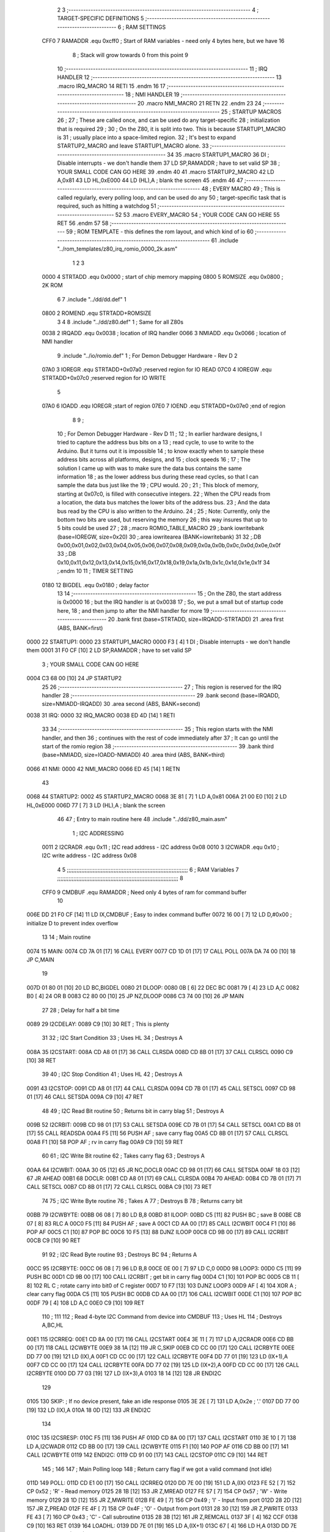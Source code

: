                               2 
                              3 ;--------------------------------------------------------------------------
                              4 ; TARGET-SPECIFIC DEFINITIONS
                              5 ;--------------------------------------------------------------------------
                              6 ; RAM SETTINGS
                     CFF0     7 RAMADDR .equ    0xcff0      ; Start of RAM variables - need only 4 bytes here, but we have 16
                              8                             ; Stack will grow towards 0 from this point
                              9 
                             10 ;--------------------------------------------------------------------------
                             11 ; IRQ HANDLER
                             12 ;--------------------------------------------------------------------------
                             13         .macro  IRQ_MACRO
                             14         RETI
                             15         .endm
                             16 
                             17 ;--------------------------------------------------------------------------
                             18 ; NMI HANDLER
                             19 ;--------------------------------------------------------------------------
                             20         .macro  NMI_MACRO
                             21         RETN
                             22         .endm
                             23 
                             24 ;--------------------------------------------------------------------------
                             25 ; STARTUP MACROS
                             26 ;
                             27 ; These are called once, and can be used do any target-specific
                             28 ; initialization that is required
                             29 ;
                             30 ; On the Z80, it is split into two.  This is because STARTUP1_MACRO is 
                             31 ; usually place into a space-limited region.
                             32 ; It's best to expand STARTUP2_MACRO and leave STARTUP1_MACRO alone.
                             33 ;--------------------------------------------------------------------------
                             34 
                             35         .macro  STARTUP1_MACRO 
                             36         DI                  ; Disable interrupts - we don't handle them
                             37         LD      SP,RAMADDR  ; have to set valid SP
                             38 ;       YOUR SMALL CODE CAN GO HERE
                             39         .endm
                             40 
                             41         .macro  STARTUP2_MACRO 
                             42         LD      A,0x81
                             43         LD      HL,0xE000
                             44         LD      (HL),A      ; blank the screen
                             45         .endm        
                             46 
                             47 ;--------------------------------------------------------------------------
                             48 ; EVERY MACRO
                             49 ; This is called regularly, every polling loop, and can be used do any 
                             50 ; target-specific task that is required, such as hitting a watchdog
                             51 ;--------------------------------------------------------------------------
                             52 
                             53         .macro  EVERY_MACRO  
                             54 ;       YOUR CODE CAN GO HERE
                             55         RET
                             56         .endm        
                             57 
                             58 ;--------------------------------------------------------------------------
                             59 ; ROM TEMPLATE - this defines the rom layout, and which kind of io
                             60 ;--------------------------------------------------------------------------
                             61         .include "../rom_templates/z80_irq_romio_0000_2k.asm"
                              1 
                              2 
                              3           
                     0000     4 STRTADD .equ    0x0000      ; start of chip memory mapping
                     0800     5 ROMSIZE .equ    0x0800      ; 2K ROM
                              6 
                              7         .include "../dd/dd.def"
                              1 
                     0800     2 ROMEND  .equ    STRTADD+ROMSIZE
                              3 
                              4 
                              8         .include "../dd/z80.def"
                              1 ; Same for all Z80s
                     0038     2 IRQADD  .equ    0x0038      ; location of IRQ handler
                     0066     3 NMIADD  .equ    0x0066      ; location of NMI handler
                              9         .include "../io/romio.def"
                              1 ; For Demon Debugger Hardware - Rev D 
                              2 
                     07A0     3 IOREGR   .equ   STRTADD+0x07a0    ;reserved region for IO READ
                     07C0     4 IOREGW   .equ   STRTADD+0x07c0    ;reserved region for IO WRITE
                              5 
                     07A0     6 IOADD    .equ   IOREGR            ;start of region
                     07E0     7 IOEND    .equ   STRTADD+0x07e0    ;end of region
                              8 
                              9 ; 
                             10 ; For Demon Debugger Hardware - Rev D 
                             11 ;
                             12 ; In earlier hardware designs, I tried to capture the address bus bits on a 
                             13 ; read cycle, to use to write to the Arduino.  But it turns out it is impossible
                             14 ; to know exactly when to sample these address bits across all platforms, designs, and 
                             15 ; clock speeds
                             16 ;
                             17 ; The solution I came up with was to make sure the data bus contains the same information
                             18 ; as the lower address bus during these read cycles, so that I can sample the data bus just like the 
                             19 ; CPU would.
                             20 ;
                             21 ; This block of memory, starting at 0x07c0, is filled with consecutive integers.
                             22 ; When the CPU reads from a location, the data bus matches the lower bits of the address bus.  
                             23 ; And the data bus read by the CPU is also written to the Arduino.
                             24 ; 
                             25 ; Note: Currently, only the bottom two bits are used, but reserving the memory
                             26 ; this way insures that up to 5 bits could be used 
                             27 ; 
                             28         ;.macro  ROMIO_TABLE_MACRO
                             29         ;.bank   iowritebank   (base=IOREGW, size=0x20)
                             30         ;.area   iowritearea   (BANK=iowritebank)
                             31 
                             32         ;.DB     0x00,0x01,0x02,0x03,0x04,0x05,0x06,0x07,0x08,0x09,0x0a,0x0b,0x0c,0x0d,0x0e,0x0f
                             33         ;.DB     0x10,0x11,0x12,0x13,0x14,0x15,0x16,0x17,0x18,0x19,0x1a,0x1b,0x1c,0x1d,0x1e,0x1f
                             34         ;.endm
                             10 
                             11 ; TIMER SETTING
                     0180    12 BIGDEL  .equ    0x0180      ; delay factor
                             13 
                             14         ;--------------------------------------------------
                             15         ; On the Z80, the start address is 0x0000
                             16         ; but the IRQ handler is at 0x0038
                             17         ; So, we put a small but of startup code here,
                             18         ; and then jump to after the NMI handler for more
                             19         ;--------------------------------------------------
                             20         .bank   first   (base=STRTADD, size=IRQADD-STRTADD)
                             21         .area   first   (ABS, BANK=first)
   0000                      22 STARTUP1:
   0000                      23         STARTUP1_MACRO
   0000 F3            [ 4]    1         DI                  ; Disable interrupts - we don't handle them
   0001 31 F0 CF      [10]    2         LD      SP,RAMADDR  ; have to set valid SP
                              3 ;       YOUR SMALL CODE CAN GO HERE
   0004 C3 68 00      [10]   24         JP      STARTUP2
                             25 
                             26         ;--------------------------------------------------
                             27         ; This region is reserved for the IRQ handler
                             28         ;--------------------------------------------------
                             29         .bank   second  (base=IRQADD, size=NMIADD-IRQADD)
                             30         .area   second  (ABS, BANK=second)
   0038                      31 IRQ:
   0000                      32         IRQ_MACRO
   0038 ED 4D         [14]    1         RETI
                             33 
                             34         ;--------------------------------------------------
                             35         ; This region starts with the NMI handler, and then
                             36         ; continues with the rest of code immediately after
                             37         ; It can go until the start of the romio region
                             38         ;--------------------------------------------------
                             39         .bank   third  (base=NMIADD, size=IOADD-NMIADD)
                             40         .area   third  (ABS, BANK=third)
   0066                      41 NMI:
   0000                      42         NMI_MACRO
   0066 ED 45         [14]    1         RETN
                             43 
   0068                      44 STARTUP2:
   0002                      45         STARTUP2_MACRO
   0068 3E 81         [ 7]    1         LD      A,0x81
   006A 21 00 E0      [10]    2         LD      HL,0xE000
   006D 77            [ 7]    3         LD      (HL),A      ; blank the screen
                             46 
                             47         ; Entry to main routine here
                             48         .include "../dd/z80_main.asm"
                              1 ; I2C ADDRESSING
                     0011     2 I2CRADR .equ    0x11        ; I2C read address  - I2C address 0x08
                     0010     3 I2CWADR .equ    0x10        ; I2C write address - I2C address 0x08
                              4 
                              5 ;;;;;;;;;;;;;;;;;;;;;;;;;;;;;;;;;;;;;;;;;;;;;;;;;;;;;;;;;;;;;;;;;;;;;;;;;;;
                              6 ; RAM Variables	
                              7 ;;;;;;;;;;;;;;;;;;;;;;;;;;;;;;;;;;;;;;;;;;;;;;;;;;;;;;;;;;;;;;;;;;;;;;;;;;;
                              8 
                     CFF0     9 CMDBUF  .equ    RAMADDR     ; Need only 4 bytes of ram for command buffer
                             10 
   006E DD 21 F0 CF   [14]   11         LD      IX,CMDBUF   ; Easy to index command buffer
   0072 16 00         [ 7]   12         LD      D,#0x00     ; initialize D to prevent index overflow
                             13 
                             14 ; Main routine
   0074                      15 MAIN:
   0074 CD 7A 01      [17]   16         CALL    EVERY
   0077 CD 1D 01      [17]   17         CALL    POLL
   007A DA 74 00      [10]   18         JP      C,MAIN
                             19         
   007D 01 80 01      [10]   20         LD      BC,BIGDEL
   0080                      21 DLOOP:
   0080 0B            [ 6]   22         DEC     BC
   0081 79            [ 4]   23         LD      A,C
   0082 B0            [ 4]   24         OR      B
   0083 C2 80 00      [10]   25         JP      NZ,DLOOP
   0086 C3 74 00      [10]   26         JP      MAIN
                             27 
                             28 ; Delay for half a bit time
   0089                      29 I2CDELAY:
   0089 C9            [10]   30         RET     ; This is plenty
                             31 
                             32 ; I2C Start Condition
                             33 ; Uses HL
                             34 ; Destroys A
   008A                      35 I2CSTART:
   008A CD A8 01      [17]   36         CALL    CLRSDA      
   008D CD 8B 01      [17]   37         CALL    CLRSCL
   0090 C9            [10]   38         RET
                             39 
                             40 ; I2C Stop Condition
                             41 ; Uses HL
                             42 ; Destroys A
   0091                      43 I2CSTOP:
   0091 CD A8 01      [17]   44         CALL    CLRSDA
   0094 CD 7B 01      [17]   45         CALL    SETSCL
   0097 CD 98 01      [17]   46         CALL    SETSDA
   009A C9            [10]   47         RET
                             48 
                             49 ; I2C Read Bit routine
                             50 ; Returns bit in carry blag
                             51 ; Destroys A
   009B                      52 I2CRBIT:
   009B CD 98 01      [17]   53         CALL    SETSDA
   009E CD 7B 01      [17]   54         CALL    SETSCL
   00A1 CD B8 01      [17]   55         CALL    READSDA
   00A4 F5            [11]   56         PUSH    AF          ; save carry flag
   00A5 CD 8B 01      [17]   57         CALL    CLRSCL
   00A8 F1            [10]   58         POP     AF          ; rv in carry flag
   00A9 C9            [10]   59         RET
                             60 
                             61 ; I2C Write Bit routine
                             62 ; Takes carry flag
                             63 ; Destroys A
   00AA                      64 I2CWBIT:
   00AA 30 05         [12]   65         JR      NC,DOCLR
   00AC CD 98 01      [17]   66         CALL    SETSDA
   00AF 18 03         [12]   67         JR      AHEAD
   00B1                      68 DOCLR:
   00B1 CD A8 01      [17]   69         CALL    CLRSDA
   00B4                      70 AHEAD:
   00B4 CD 7B 01      [17]   71         CALL    SETSCL
   00B7 CD 8B 01      [17]   72         CALL    CLRSCL
   00BA C9            [10]   73         RET
                             74 
                             75 ; I2C Write Byte routine
                             76 ; Takes A
                             77 ; Destroys B
                             78 ; Returns carry bit
   00BB                      79 I2CWBYTE:
   00BB 06 08         [ 7]   80         LD      B,8
   00BD                      81 ILOOP:
   00BD C5            [11]   82         PUSH    BC          ; save B
   00BE CB 07         [ 8]   83         RLC     A    
   00C0 F5            [11]   84         PUSH    AF          ; save A
   00C1 CD AA 00      [17]   85         CALL    I2CWBIT
   00C4 F1            [10]   86         POP     AF
   00C5 C1            [10]   87         POP     BC
   00C6 10 F5         [13]   88         DJNZ    ILOOP
   00C8 CD 9B 00      [17]   89         CALL    I2CRBIT
   00CB C9            [10]   90         RET
                             91 
                             92 ; I2C Read Byte routine
                             93 ; Destroys BC
                             94 ; Returns A
   00CC                      95 I2CRBYTE:
   00CC 06 08         [ 7]   96         LD      B,8
   00CE 0E 00         [ 7]   97         LD      C,0
   00D0                      98 LOOP3:
   00D0 C5            [11]   99         PUSH    BC
   00D1 CD 9B 00      [17]  100         CALL    I2CRBIT     ; get bit in carry flag
   00D4 C1            [10]  101         POP     BC
   00D5 CB 11         [ 8]  102         RL      C           ; rotate carry into bit0 of C register
   00D7 10 F7         [13]  103         DJNZ    LOOP3
   00D9 AF            [ 4]  104         XOR     A           ; clear carry flag              
   00DA C5            [11]  105         PUSH    BC
   00DB CD AA 00      [17]  106         CALL    I2CWBIT
   00DE C1            [10]  107         POP     BC
   00DF 79            [ 4]  108         LD      A,C
   00E0 C9            [10]  109         RET
                            110 ;
                            111 
                            112 ; Read 4-byte I2C Command from device into CMDBUF
                            113 ; Uses HL
                            114 ; Destroys A,BC,HL
   00E1                     115 I2CRREQ:
   00E1 CD 8A 00      [17]  116         CALL    I2CSTART
   00E4 3E 11         [ 7]  117         LD      A,I2CRADR
   00E6 CD BB 00      [17]  118         CALL    I2CWBYTE
   00E9 38 1A         [12]  119         JR      C,SKIP
   00EB CD CC 00      [17]  120         CALL    I2CRBYTE
   00EE DD 77 00      [19]  121         LD      (IX),A
   00F1 CD CC 00      [17]  122         CALL    I2CRBYTE
   00F4 DD 77 01      [19]  123         LD      (IX+1),A  
   00F7 CD CC 00      [17]  124         CALL    I2CRBYTE
   00FA DD 77 02      [19]  125         LD      (IX+2),A
   00FD CD CC 00      [17]  126         CALL    I2CRBYTE
   0100 DD 77 03      [19]  127         LD      (IX+3),A
   0103 18 14         [12]  128         JR      ENDI2C
                            129     
   0105                     130 SKIP:                       ; If no device present, fake an idle response
   0105 3E 2E         [ 7]  131         LD      A,0x2e  ; '.'
   0107 DD 77 00      [19]  132         LD      (IX),A
   010A 18 0D         [12]  133         JR      ENDI2C
                            134 
   010C                     135 I2CSRESP:
   010C F5            [11]  136         PUSH    AF
   010D CD 8A 00      [17]  137         CALL    I2CSTART
   0110 3E 10         [ 7]  138         LD      A,I2CWADR
   0112 CD BB 00      [17]  139         CALL    I2CWBYTE
   0115 F1            [10]  140         POP     AF
   0116 CD BB 00      [17]  141         CALL    I2CWBYTE
   0119                     142 ENDI2C:
   0119 CD 91 00      [17]  143         CALL    I2CSTOP
   011C C9            [10]  144         RET
                            145 ;
                            146 
                            147 ; Main Polling loop
                            148 ; Return carry flag if we got a valid command (not idle)
   011D                     149 POLL:
   011D CD E1 00      [17]  150         CALL    I2CRREQ
   0120 DD 7E 00      [19]  151         LD      A,(IX)
   0123 FE 52         [ 7]  152         CP      0x52    ; 'R' - Read memory
   0125 28 1B         [12]  153         JR      Z,MREAD
   0127 FE 57         [ 7]  154         CP      0x57    ; 'W' - Write memory
   0129 28 1D         [12]  155         JR      Z,MWRITE
   012B FE 49         [ 7]  156         CP      0x49    ; 'I' - Input from port
   012D 28 2D         [12]  157         JR      Z,PREAD
   012F FE 4F         [ 7]  158         CP      0x4F    ; 'O' - Output from port
   0131 28 30         [12]  159         JR      Z,PWRITE
   0133 FE 43         [ 7]  160         CP      0x43    ; 'C' - Call subroutine
   0135 28 3B         [12]  161         JR      Z,REMCALL
   0137 3F            [ 4]  162         CCF
   0138 C9            [10]  163         RET
   0139                     164 LOADHL:
   0139 DD 7E 01      [19]  165         LD      A,(IX+1)
   013C 67            [ 4]  166         LD      H,A
   013D DD 7E 02      [19]  167         LD      A,(IX+2)
   0140 6F            [ 4]  168         LD      L,A
   0141 C9            [10]  169         RET    
   0142                     170 MREAD:
   0142 CD 53 01      [17]  171         CALL    LOADBC
   0145 0A            [ 7]  172         LD      A,(BC)
   0146 18 25         [12]  173         JR      SRESP
   0148                     174 MWRITE:
   0148 CD 53 01      [17]  175         CALL    LOADBC
   014B DD 7E 03      [19]  176         LD      A,(IX+3)
   014E 02            [ 7]  177         LD      (BC),A
   014F 3E 57         [ 7]  178         LD      A,0x57  ;'W'
   0151 18 1A         [12]  179         JR      SRESP
   0153                     180 LOADBC:
   0153 DD 7E 01      [19]  181         LD      A,(IX+1)
   0156 47            [ 4]  182         LD      B,A
   0157 DD 7E 02      [19]  183         LD      A,(IX+2)
   015A 4F            [ 4]  184         LD      C,A
   015B C9            [10]  185         RET
   015C                     186 PREAD:
   015C CD 53 01      [17]  187         CALL    LOADBC
   015F ED 78         [12]  188         IN      A,(C)
   0161 18 0A         [12]  189         JR      SRESP
   0163                     190 PWRITE:
   0163 CD 53 01      [17]  191         CALL    LOADBC
   0166 DD 7E 03      [19]  192         LD      A,(IX+3)
   0169 ED 79         [12]  193         OUT     (C),A
   016B 3E 4F         [ 7]  194         LD      A,0x4F  ;'O'
   016D                     195 SRESP:
   016D CD 0C 01      [17]  196         CALL    I2CSRESP
   0170                     197 RHERE:
   0170 37            [ 4]  198         SCF
   0171 C9            [10]  199         RET
   0172                     200 REMCALL:
   0172 21 00 00      [10]  201         LD      HL,STARTUP1
   0175 E5            [11]  202         PUSH    HL
   0176 CD 39 01      [17]  203         CALL    LOADHL
   0179 E9            [ 4]  204         JP      (HL)
                            205 
                             49 
   017A                      50 EVERY:
   0114                      51         EVERY_MACRO
                              1 ;       YOUR CODE CAN GO HERE
   017A C9            [10]    2         RET
                             52 
                             53         ; Routines for romio here
                             54         .include "../io/z80_romio.asm"
                              1 
                              2 ; For Demon Debugger Hardware - Rev D 
                              3 
                              4 ; Set the SCL pin high
                              5 ; D is the global output buffer
                              6 ; Destroys A
   017B                       7 SETSCL:
   017B 7A            [ 4]    8         LD      A,D
   017C F6 01         [ 7]    9         OR      0x01
   017E 57            [ 4]   10         LD      D,A
   017F E5            [11]   11         PUSH    HL
   0180 26 07         [ 7]   12         LD      H,#>IOREGW
   0182 C6 C0         [ 7]   13         ADD     A,#<IOREGW 
   0184 6F            [ 4]   14         LD      L,A
   0185 7E            [ 7]   15         LD      A,(HL)
   0186 E1            [10]   16         POP     HL
   0187 CD 89 00      [17]   17         CALL    I2CDELAY
   018A C9            [10]   18         RET
                             19     
                             20 ; Set the SCL pin low
                             21 ; D is the global output buffer
                             22 ; Destroys A
   018B                      23 CLRSCL:
   018B 7A            [ 4]   24         LD      A,D
   018C E6 1E         [ 7]   25         AND     0x1E
   018E 57            [ 4]   26         LD      D,A
   018F E5            [11]   27         PUSH    HL
   0190 26 07         [ 7]   28         LD      H,#>IOREGW
   0192 C6 C0         [ 7]   29         ADD     A,#<IOREGW 
   0194 6F            [ 4]   30         LD      L,A
   0195 7E            [ 7]   31         LD      A,(HL)
   0196 E1            [10]   32         POP     HL
   0197 C9            [10]   33         RET
                             34 
                             35 ; Set the DOUT pin low
                             36 ; D is the global output buffer
                             37 ; Destroys A 
   0198                      38 SETSDA:
   0198 7A            [ 4]   39         LD      A,D
   0199 E6 1D         [ 7]   40         AND     0x1D
   019B 57            [ 4]   41         LD      D,A
   019C E5            [11]   42         PUSH    HL
   019D 26 07         [ 7]   43         LD      H,#>IOREGW
   019F C6 C0         [ 7]   44         ADD     A,#<IOREGW 
   01A1 6F            [ 4]   45         LD      L,A
   01A2 7E            [ 7]   46         LD      A,(HL)
   01A3 E1            [10]   47         POP     HL
   01A4 CD 89 00      [17]   48         CALL    I2CDELAY
   01A7 C9            [10]   49         RET
                             50 
                             51 ; Set the DOUT pin high
                             52 ; D is the global output buffer
                             53 ; Destroys A  
   01A8                      54 CLRSDA:
   01A8 7A            [ 4]   55         LD      A,D
   01A9 F6 02         [ 7]   56         OR      0x02
   01AB 57            [ 4]   57         LD      D,A
   01AC E5            [11]   58         PUSH    HL
   01AD 26 07         [ 7]   59         LD      H,#>IOREGW
   01AF C6 C0         [ 7]   60         ADD     A,#<IOREGW 
   01B1 6F            [ 4]   61         LD      L,A
   01B2 7E            [ 7]   62         LD      A,(HL)
   01B3 E1            [10]   63         POP     HL
   01B4 CD 89 00      [17]   64         CALL    I2CDELAY
   01B7 C9            [10]   65         RET
                             66 
                             67 ; Read the DIN pin 
                             68 ; returns bit in carry flag    
   01B8                      69 READSDA:
   01B8 7A            [ 4]   70         LD      A,D
   01B9 E5            [11]   71         PUSH    HL
   01BA 26 07         [ 7]   72         LD      H,#>IOREGR
   01BC C6 A0         [ 7]   73         ADD     A,#<IOREGR
   01BE 6F            [ 4]   74         LD      L,A
   01BF 7E            [ 7]   75         LD      A,(HL)
   01C0 E1            [10]   76         POP     HL
   01C1 CB 3F         [ 8]   77         SRL     A           ;carry flag
   01C3 C9            [10]   78         RET
                             55 
                             56         ;--------------------------------------------------
                             57         ; The romio write region has a small table here
                             58         ;--------------------------------------------------
                             59         .bank   fourth  (base=IOREGW, size=IOEND-IOREGW)
                             60         .area   fourth  (ABS, BANK=fourth)
                             61         .include "../io/romio_table.asm"
                              1 
                              2 ; 
                              3 ; For Demon Debugger Hardware - Rev D 
                              4 ;
                              5 ; In earlier hardware designs, I tried to capture the address bus bits on a 
                              6 ; read cycle, to use to write to the Arduino.  But it turns out it is impossible
                              7 ; to know exactly when to sample these address bits across all platforms, designs, and 
                              8 ; clock speeds
                              9 ;
                             10 ; The solution I came up with was to make sure the data bus contains the same information
                             11 ; as the lower address bus during these read cycles, so that I can sample the data bus just like the 
                             12 ; CPU would.
                             13 ;
                             14 ; This block of memory, starting at 0x07c0, is filled with consecutive integers.
                             15 ; When the CPU reads from a location, the data bus matches the lower bits of the address bus.  
                             16 ; And the data bus read by the CPU is also written to the Arduino.
                             17 ; 
                             18 ; Note: Currently, only the bottom two bits are used, but reserving the memory
                             19 ; this way insures that up to 5 bits could be used 
                             20 ; 
                             21         ;.bank   iowritebank   (base=IOREGW, size=0x20)
                             22         ;.area   iowritearea   (BANK=iowritebank)
                             23 
   07C0 00 01 02 03 04 05    24         .DB     0x00,0x01,0x02,0x03,0x04,0x05,0x06,0x07,0x08,0x09,0x0a,0x0b,0x0c,0x0d,0x0e,0x0f
        06 07 08 09 0A 0B
        0C 0D 0E 0F
   07D0 10 11 12 13 14 15    25         .DB     0x10,0x11,0x12,0x13,0x14,0x15,0x16,0x17,0x18,0x19,0x1a,0x1b,0x1c,0x1d,0x1e,0x1f
        16 17 18 19 1A 1B
        1C 1D 1E 1F
                             26 
                             62 
                             63         ;--------------------------------------------------
                             64         ; There is a little more room here, which is unused
                             65         ;--------------------------------------------------
                             66         .bank   fifth  (base=IOEND, size=ROMEND-IOEND)
                             67         .area   fifth  (ABS, BANK=fifth)
                             68 
                             69         .end
